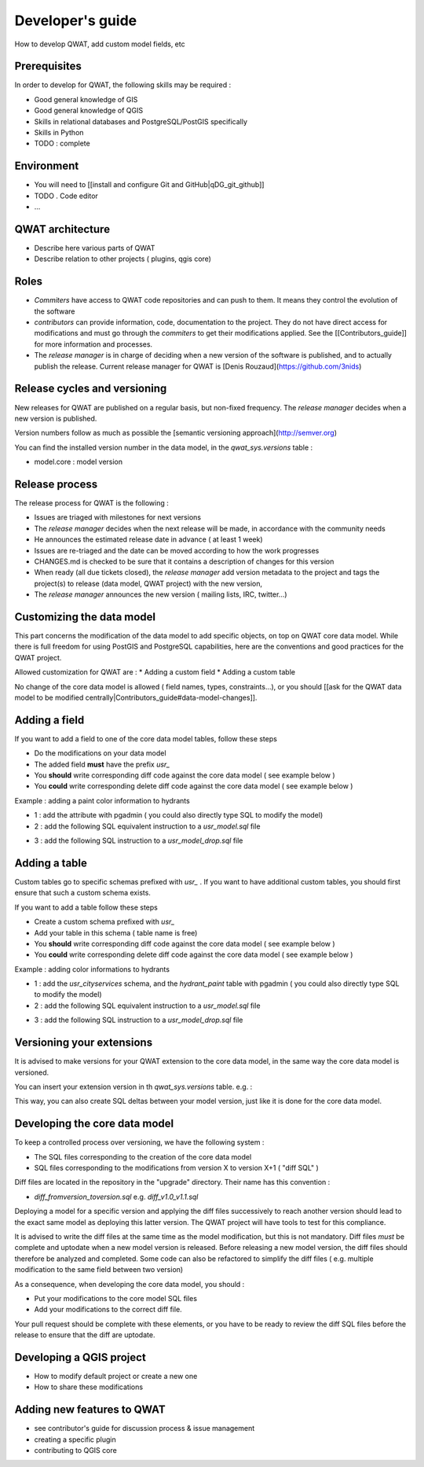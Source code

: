*****************
Developer's guide
*****************

How to develop QWAT, add custom model fields, etc


Prerequisites
=============

In order to develop for QWAT, the following skills may be required : 

* Good general knowledge of GIS
* Good general knowledge of QGIS
* Skills in relational databases and PostgreSQL/PostGIS specifically
* Skills in Python

* TODO : complete

Environment
===========

* You will need to [[install and configure Git and GitHub|qDG_git_github]]
* TODO . Code editor
* ...

QWAT architecture
=================

* Describe here various parts of QWAT
* Describe relation to other projects ( plugins, qgis core)

Roles
=====

* *Commiters* have access to QWAT code repositories and can push to them. It means they control the evolution of the software
* *contributors* can provide information, code, documentation to the project. They do not have direct access for modifications and must go through the *commiters* to get their modifications applied. See the [[Contributors_guide]] for more information and processes.
* The *release manager* is in charge of deciding when a new version of the software is published, and to actually publish the release. Current release manager for QWAT is [Denis Rouzaud](https://github.com/3nids)

Release cycles and versioning
=============================

New releases for QWAT are published on a regular basis, but non-fixed frequency. The *release manager* decides when a new version is published.

Version numbers follow as much as possible the [semantic versioning approach](http://semver.org)

You can find the installed version number in the data model, in the `qwat_sys.versions` table : 

* model.core : model version

Release process
===============

The release process for QWAT is the following : 

* Issues are triaged with milestones for next versions
* The *release manager* decides when the next release will be made, in accordance with the community needs
* He announces the estimated release date in advance ( at least 1 week)
* Issues are re-triaged and the date can be moved according to how the work progresses
* CHANGES.md is checked to be sure that it contains a description of changes for this version
* When ready (all due tickets closed), the *release manager* add version metadata to the project and tags the project(s) to release (data model, QWAT project) with the new version, 
* The *release manager* announces the new version ( mailing lists, IRC, twitter…)

Customizing the data model
==========================

This part concerns the modification of the data model to add specific objects, on top on QWAT core data model.
While there is full freedom for using PostGIS and PostgreSQL capabilities, here are the conventions and good practices for the QWAT project.

Allowed customization for QWAT are : 
* Adding a custom field
* Adding a custom table

No change of the core data model is allowed ( field names, types, constraints...), or you should [[ask for the QWAT data model to be modified centrally|Contributors_guide#data-model-changes]].

Adding a field
==============

If you want to add a field to one of the core data model tables, follow these steps

* Do the modifications on your data model
* The added field **must** have the prefix `usr_`
* You **should** write corresponding diff code against the core data model ( see example below )
* You **could** write corresponding delete diff code against the core data model ( see example below )

Example : adding a paint color information to hydrants

* 1 : add the attribute with pgadmin ( you could also directly type SQL to modify the model)
* 2 : add the following SQL equivalent instruction to a `usr_model.sql` file

.. code-block:: sql
   :linenos:

   ALTER TABLE qwat_od.hydrant ADD COLUMN usr_color integer;

* 3 : add the following SQL instruction to a `usr_model_drop.sql` file

.. code-block:: sql
   :linenos:

    ALTER TABLE qwat_od.hydrant DROP COLUMN usr_color ;


Adding a table
==============

Custom tables go to specific schemas prefixed with `usr_` . If you want to have additional custom tables, you should first ensure that such a custom schema exists.

If you want to add a table follow these steps

* Create a custom schema prefixed with `usr_`
* Add your table in this schema ( table name is free)
* You **should** write corresponding diff code against the core data model ( see example below )
* You **could** write corresponding delete diff code against the core data model ( see example below )

Example : adding color informations to hydrants

* 1 : add the `usr_cityservices` schema, and the `hydrant_paint` table with pgadmin ( you could also directly type SQL to modify the model)
* 2 : add the following SQL equivalent instruction to a `usr_model.sql` file

.. code-block:: sql
   :linenos:

    CREATE SCHEMA usr_cityservices;
    CREATE TABLE usr_cityservices.hydrant_paint ( 
    id serial
    , fk_hydrant integer
    , color varchar
    , paint_date timestamp
    );
    ALTER TABLE usr_cityservices.hydrant_paint ADD CONSTRAINT hydrant_fk FOREIGN KEY (fk_hydrant) REFERENCES qwat_od.hydrant(id) MATCH FULL;


* 3 : add the following SQL instruction to a `usr_model_drop.sql` file

.. code-block:: sql
   :linenos:

    ALTER TABLE usr_cityservices.hydrant_paint DROP CONSTRAINT hydrant_fk;
    DROP TABLE usr_cityservices.hydrant_paint;
    DROP SCHEMA usr_cityservices;


Versioning your extensions
==========================

It is advised to make versions for your QWAT extension to the core data model, in the same way the core data model is versioned.

You can insert your extension version in th `qwat_sys.versions` table. e.g. : 

.. code-block:: sql
   :linenos:

    INSERT into qwat_sys.versions (module, version) values ('model.usr_pully', '1.0.0');

This way, you can also create SQL deltas between your model version, just like it is done for the core data model.

Developing the core data model
==============================

To keep a controlled process over versioning, we have the following system : 

* The SQL files corresponding to the creation of the core data model
* SQL files corresponding to the modifications from version X to version X+1 ( "diff SQL" )

Diff files are located in the repository in the "upgrade" directory. Their name has this convention : 

* `diff_fromversion_toversion.sql` e.g. `diff_v1.0_v1.1.sql`

Deploying a model for a specific version and applying the diff files successively to reach another version should lead to the exact same model as deploying this latter version. The QWAT project will have tools to test for this compliance.

It is advised to write the diff files at the same time as the model modification, but this is not mandatory. Diff files *must* be complete and uptodate when a new model version is released.
Before releasing a new model version, the diff files should therefore be analyzed and completed. Some code can also be refactored to simplify the diff files ( e.g. multiple modification to the same field between two version)

As a consequence, when developing the core data model, you should : 

* Put your modifications to the core model SQL files
* Add your modifications to the correct diff file.

Your pull request should be complete with these elements, or you have to be ready to review the diff SQL files before the release to ensure that the diff are uptodate.

Developing a QGIS project
=========================

* How to modify default project or create a new one
* How to share these modifications

Adding new features to QWAT
===========================

* see contributor's guide for discussion process & issue management
* creating a specific plugin
* contributing to QGIS core



